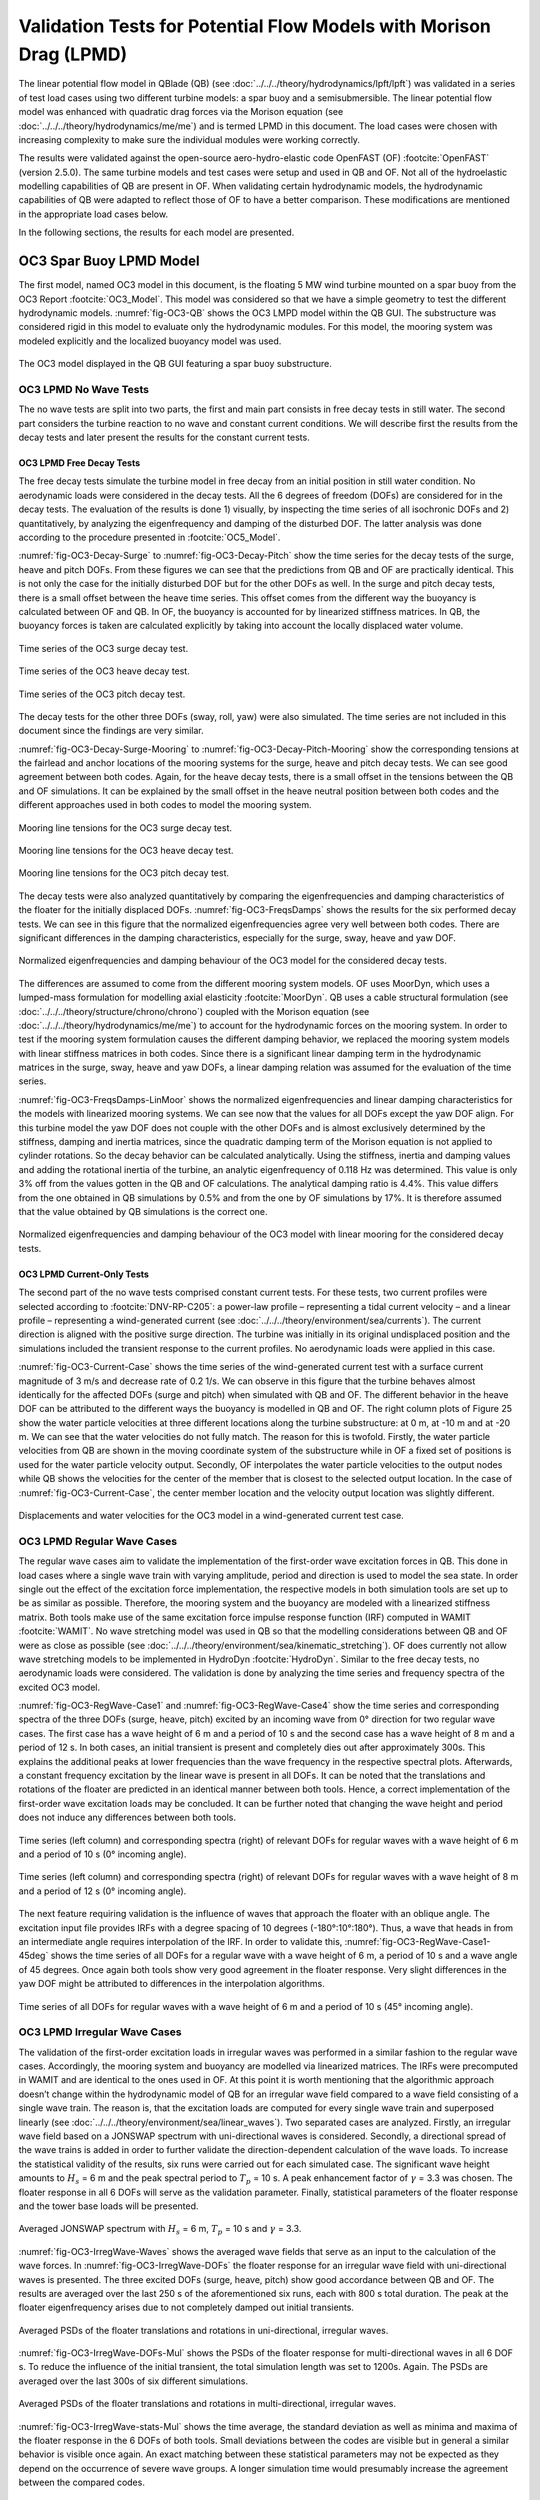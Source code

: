 Validation Tests for Potential Flow Models with Morison Drag (LPMD)
====================================================================
The linear potential flow model in QBlade (QB) (see :doc:`../../../theory/hydrodynamics/lpft/lpft`) was validated in a series of test load cases using two different turbine models: a spar buoy and a semisubmersible.
The linear potential flow model was enhanced with quadratic drag forces via the Morison equation (see :doc:`../../../theory/hydrodynamics/me/me`) and is termed LPMD in this document.
The load cases were chosen with increasing complexity to make sure the individual modules were working correctly. 

The results were validated against the open-source aero-hydro-elastic code OpenFAST (OF) :footcite:`OpenFAST` (version 2.5.0). 
The same turbine models and test cases were setup and used in QB and OF. Not all of the hydroelastic modelling capabilities of QB are present in OF. 
When validating certain hydrodynamic models, the hydrodynamic capabilities of QB were adapted to reflect those of OF to have a better comparison.
These modifications are mentioned in the appropriate load cases below.

In the following sections, the results for each model are presented.

OC3 Spar Buoy LPMD Model
-------------------------
The first model, named OC3 model in this document, is the floating 5 MW wind turbine mounted on a spar buoy from the OC3 Report :footcite:`OC3_Model`. This
model was considered so that we have a simple geometry to test the different hydrodynamic models. :numref:`fig-OC3-QB` shows the OC3 LMPD model within the QB GUI. The substructure was considered rigid in this
model to evaluate only the hydrodynamic modules. For this model, the mooring system was modeled explicitly and the localized buoyancy model was used.

.. _fig-OC3-QB:
.. figure:: OC3_Model_QB.PNG
    :align: center
    :alt: OC3 Model in QB GUI

    The OC3 model displayed in the QB GUI featuring a spar buoy substructure.


OC3 LPMD No Wave Tests
^^^^^^^^^^^^^^^^^^^^^^^
The no wave tests are split into two parts, the first and main part consists in free decay tests in still water. The second part considers the turbine reaction to no wave and constant current conditions. We will
describe first the results from the decay tests and later present the results for the constant current tests. 


OC3 LPMD Free Decay Tests
""""""""""""""""""""""""""

The free decay tests simulate the turbine model in free decay from an initial position in still water condition. No aerodynamic loads were considered in the decay tests. All the 6 degrees of freedom (DOFs)
are considered for in the decay tests. The evaluation of the results is done 1) visually, by inspecting the time series of all isochronic DOFs and 2) quantitatively, by analyzing the eigenfrequency and damping of
the disturbed DOF. The latter analysis was done according to the procedure presented in :footcite:`OC5_Model`. 

:numref:`fig-OC3-Decay-Surge` to :numref:`fig-OC3-Decay-Pitch` show the time series for the decay tests of the surge, heave and pitch DOFs. From these figures we can see that the predictions from QB and OF are practically identical. This is not only the
case for the initially disturbed DOF but for the other DOFs as well. In the surge and pitch decay tests, there is a small offset between the heave time series. This offset comes from the different way the buoyancy is
calculated between OF and QB. In OF, the buoyancy is accounted for by linearized stiffness matrices. In QB, the buoyancy forces is taken are calculated explicitly by taking into account the locally displaced water
volume.

.. _fig-OC3-Decay-Surge:
.. figure:: OC3_Decay_Surge.PNG
    :align: center
    :alt: OC3 Model Surge Decay Test

    Time series of the OC3 surge decay test.

.. _fig-OC3-Decay-Heave:
.. figure:: OC3_Decay_Heave.PNG
    :align: center
    :alt: OC3 Model Heave Decay Test

    Time series of the OC3 heave decay test.

.. _fig-OC3-Decay-Pitch:
.. figure:: OC3_Decay_Pitch.PNG
    :align: center
    :alt: OC3 Model Pitch Decay Test

    Time series of the OC3 pitch decay test.

The decay tests for the other three DOFs (sway, roll, yaw) were also simulated. The time series are not included in this document since the findings are very similar.

:numref:`fig-OC3-Decay-Surge-Mooring` to :numref:`fig-OC3-Decay-Pitch-Mooring` show the corresponding tensions at the fairlead and anchor locations of the mooring systems for the surge, heave and pitch decay tests. We can see good agreement between both codes.
Again, for the heave decay tests, there is a small offset in the tensions between the QB and OF simulations. It can be explained by the small offset in the heave neutral position between both codes and the different
approaches used in both codes to model the mooring system.

.. _fig-OC3-Decay-Surge-Mooring:
.. figure:: OC3_Decay_Surge_Mooring.PNG
    :align: center
    :alt: OC3 Model Surge Decay Test Mooring Tension

    Mooring line tensions for the OC3 surge decay test.

.. _fig-OC3-Decay-Heave-Mooring:
.. figure:: OC3_Decay_Heave_Mooring.PNG
    :align: center
    :alt: OC3 Model Heave Decay Test Mooring Tension

    Mooring line tensions for the OC3 heave decay test.

.. _fig-OC3-Decay-Pitch-Mooring:
.. figure:: OC3_Decay_Pitch_Mooring.PNG
    :align: center
    :alt: OC3 Model Pitch Decay Test Mooring Tension

    Mooring line tensions for the OC3 pitch decay test.

The decay tests were also analyzed quantitatively by comparing the eigenfrequencies and damping characteristics of the floater for the initially displaced DOFs. 
:numref:`fig-OC3-FreqsDamps` shows the results for the six performed decay tests. We can see in this figure that the normalized eigenfrequencies agree very well between both codes. 
There are significant differences in the damping characteristics, especially for the surge, sway, heave and yaw DOF.

.. _fig-OC3-FreqsDamps:
.. figure:: OC3_FreqsDamps.PNG
    :align: center
    :alt: OC3 Model Normalized Frequencies and Dampings

    Normalized eigenfrequencies and damping behaviour of the OC3 model for the considered decay tests.


The differences are assumed to come from the different mooring system models. OF uses MoorDyn, which uses a lumped-mass formulation for modelling axial elasticity :footcite:`MoorDyn`. 
QB uses a cable structural formulation (see :doc:`../../../theory/structure/chrono/chrono`) coupled with the Morison equation (see :doc:`../../../theory/hydrodynamics/me/me`) to account for the hydrodynamic forces on the mooring system. 
In order to test if the mooring system formulation causes the different damping behavior, we replaced the mooring system models with linear stiffness matrices in both codes. 
Since there is a significant linear damping term in the hydrodynamic matrices in the surge, sway, heave and yaw DOFs, a linear damping relation was assumed for the evaluation of the time series. 

:numref:`fig-OC3-FreqsDamps-LinMoor` shows the normalized eigenfrequencies and linear damping characteristics for the models with linearized
mooring systems. We can see now that the values for all DOFs except the yaw DOF align. For this turbine model the yaw DOF does not couple with the other DOFs and 
is almost exclusively determined by the stiffness, damping and inertia matrices, since the quadratic damping term of the Morison equation is not applied to
cylinder rotations. So the decay behavior can be calculated analytically. Using the stiffness, inertia and damping values and adding the rotational inertia of the turbine, 
an analytic eigenfrequency of 0.118 Hz was determined. This value is only 3% off from the values gotten in the QB and OF calculations. The analytical damping ratio is 4.4%. 
This value differs from the one obtained in QB simulations by 0.5% and from the one by OF simulations by 17%. It is therefore assumed that the value obtained by QB
simulations is the correct one.

.. _fig-OC3-FreqsDamps-LinMoor:
.. figure:: OC3_FreqsDamps_LinMoor.PNG
    :align: center
    :alt: OC3 Model Normalized Frequencies and Dampings with Linear Mooring System

    Normalized eigenfrequencies and damping behaviour of the OC3 model with linear mooring for the considered decay tests.

OC3 LPMD Current-Only Tests
""""""""""""""""""""""""""""

The second part of the no wave tests comprised constant current tests. For these tests, two current
profiles were selected according to :footcite:`DNV-RP-C205`: a power-law profile – representing a tidal current velocity – and a
linear profile – representing a wind-generated current (see :doc:`../../../theory/environment/sea/currents`). The current direction is aligned with the positive
surge direction. The turbine was initially in its original undisplaced position and the simulations included
the transient response to the current profiles. No aerodynamic loads were applied in this case.

:numref:`fig-OC3-Current-Case` shows the time series of the wind-generated current test with a surface current magnitude of 3
m/s and decrease rate of 0.2 1/s. We can observe in this figure that the turbine behaves almost identically for the affected
DOFs (surge and pitch) when simulated with QB and OF. The different behavior in the heave DOF can be
attributed to the different ways the buoyancy is modelled in QB and OF. The right column plots of Figure
25 show the water particle velocities at three different locations along the turbine substructure: at 0 m,
at -10 m and at -20 m. We can see that the water velocities do not fully match. The reason for this is
twofold. Firstly, the water particle velocities from QB are shown in the moving coordinate system of the
substructure while in OF a fixed set of positions is used for the water particle velocity output. Secondly,
OF interpolates the water particle velocities to the output nodes while QB shows the velocities for the
center of the member that is closest to the selected output location. In the case of :numref:`fig-OC3-Current-Case`, the center
member location and the velocity output location was slightly different.

.. _fig-OC3-Current-Case:
.. figure:: OC3_Current_Case.PNG
    :align: center
    :alt: OC3 wind generated current case

    Displacements and water velocities for the OC3 model in a wind-generated current test case.

OC3 LPMD Regular Wave Cases
^^^^^^^^^^^^^^^^^^^^^^^^^^^^
The regular wave cases aim to validate the implementation of the first-order wave excitation forces in
QB. This done in load cases where a single wave train with varying amplitude, period and direction is used
to model the sea state. In order single out the effect of the excitation force
implementation, the respective models in both simulation tools are set up to be as similar as possible.
Therefore, the mooring system and the buoyancy are modeled with a linearized stiffness matrix. Both
tools make use of the same excitation force impulse response function (IRF) computed in WAMIT :footcite:`WAMIT`. 
No wave stretching model was used in QB so that the modelling considerations between QB and OF were as close as possible (see :doc:`../../../theory/environment/sea/kinematic_stretching`). OF does
currently not allow wave stretching models to be implemented in HydroDyn :footcite:`HydroDyn`. 
Similar to the free decay tests, no aerodynamic loads were considered. The validation is done by analyzing
the time series and frequency spectra of the excited OC3 model.

:numref:`fig-OC3-RegWave-Case1` and :numref:`fig-OC3-RegWave-Case4` show the time series and corresponding spectra of the three DOFs (surge, heave,
pitch) excited by an incoming wave from 0° direction for two regular wave cases. The first case has a wave height of 6 m and a 
period of 10 s and the second case has a wave height of 8 m and a period of 12 s. In both cases, an
initial transient is present and completely dies out after approximately 300s. This explains the
additional peaks at lower frequencies than the wave frequency in the respective spectral plots. Afterwards, a constant frequency 
excitation by the linear wave is present in all DOFs. It can be noted that the translations and rotations of the
floater are predicted in an identical manner between both tools. Hence, a correct implementation of the
first-order wave excitation loads may be concluded. It can be further noted that changing the wave height
and period does not induce any differences between both tools.

.. _fig-OC3-RegWave-Case1:
.. figure:: OC3-RegWave-Case1.PNG
    :align: center
    :alt: OC3 Regular Wave Test Case 1

    Time series (left column) and corresponding spectra (right) of relevant DOFs for regular waves with a wave height of 6 m and a period of 10 s (0° incoming angle).

.. _fig-OC3-RegWave-Case4:
.. figure:: OC3-RegWave-Case4.PNG
    :align: center
    :alt: OC3 Regular Wave Test Case 4

    Time series (left column) and corresponding spectra (right) of relevant DOFs for regular waves with a wave height of 8 m and a period of 12 s (0° incoming angle).

The next feature requiring validation is the influence of waves that approach the floater with an oblique angle.
The excitation input file provides IRFs with a degree spacing of 10 degrees (-180°:10°:180°). Thus, a wave
that heads in from an intermediate angle requires interpolation of the IRF. In order to validate this, :numref:`fig-OC3-RegWave-Case1-45deg`
shows the time series of all DOFs for a regular wave with a wave height of 6 m, a period of 10 s and a wave angle of 45 degrees. 
Once again both tools show very good agreement in the floater response. Very slight differences in the yaw DOF might be attributed to
differences in the interpolation algorithms.

.. _fig-OC3-RegWave-Case1-45deg:
.. figure:: OC3-RegWave-Case1-45deg.PNG
    :align: center
    :alt: OC3 Regular Wave Test Case 1-45 deg

    Time series of all DOFs for regular waves with a wave height of 6 m and a period of 10 s (45° incoming angle).

OC3 LPMD Irregular Wave Cases
^^^^^^^^^^^^^^^^^^^^^^^^^^^^^^

The validation of the first-order excitation loads in irregular waves was performed in a similar fashion to
the regular wave cases. Accordingly, the mooring system and buoyancy are modelled via linearized
matrices. The IRFs were precomputed in WAMIT and are identical to the ones used in OF. At this point it
is worth mentioning that the algorithmic approach doesn’t change within the hydrodynamic model of QB
for an irregular wave field compared to a wave field consisting of a single wave train. The reason is, that
the excitation loads are computed for every single wave train and superposed linearly (see :doc:`../../../theory/environment/sea/linear_waves`).
Two separated cases are analyzed. Firstly, an irregular wave field based on a JONSWAP
spectrum with uni-directional waves is considered. Secondly, a directional spread of the wave trains is
added in order to further validate the direction-dependent calculation of the wave loads. To increase the
statistical validity of the results, six runs were carried out for each simulated case. The significant wave
height amounts to :math:`H_s` = 6 m and the peak spectral period to :math:`T_p` = 10 s. 
A peak enhancement factor of :math:`\gamma` = 3.3 was chosen. The floater response in all 6 DOFs will serve as the validation parameter. Finally, statistical
parameters of the floater response and the tower base loads will be presented.

.. _fig-OC3-IrregWave-Waves:
.. figure:: OC3-IrregWave-Waves.PNG
    :align: center
    :alt: OC3 Irregular Wave Spectrum

    Averaged JONSWAP spectrum with :math:`H_s` = 6 m, :math:`T_p` = 10 s and :math:`\gamma` = 3.3.

:numref:`fig-OC3-IrregWave-Waves` shows the averaged wave fields that serve as an input to the calculation of the wave forces. 
In :numref:`fig-OC3-IrregWave-DOFs` the floater response for an irregular wave field with uni-directional waves is presented. The
three excited DOFs (surge, heave, pitch) show good accordance between QB and OF. The results are
averaged over the last 250 s of the aforementioned six runs, each with 800 s total duration. The peak at
the floater eigenfrequency arises due to not completely damped out initial transients. 


.. _fig-OC3-IrregWave-DOFs:
.. figure:: OC3-IrregWave-DOFs.PNG
    :align: center
    :alt: OC3 Irregular Waves DOFs

    Averaged PSDs of the floater translations and rotations in uni-directional, irregular waves.



:numref:`fig-OC3-IrregWave-DOFs-Mul` shows
the PSDs of the floater response for multi-directional waves in all 6 DOF s. To reduce the influence of the
initial transient, the total simulation length was set to 1200s. Again. The PSDs are averaged over the last
300s of six different simulations.

.. _fig-OC3-IrregWave-DOFs-Mul:
.. figure:: OC3-IrregWave-DOFs_Mul.PNG
    :align: center
    :alt: OC3 Multidirectional Irregular Waves DOFs

    Averaged PSDs of the floater translations and rotations in multi-directional, irregular waves.


:numref:`fig-OC3-IrregWave-stats-Mul` shows the time average, the standard deviation as well as minima and maxima of the floater
response in the 6 DOFs of both tools. Small deviations between the codes are visible but in general a
similar behavior is visible once again. An exact matching between these statistical parameters may not be
expected as they depend on the occurrence of severe wave groups. A longer simulation time would
presumably increase the agreement between the compared codes.

.. _fig-OC3-IrregWave-stats-Mul:
.. figure:: OC3-IrregWave-stats_Mul.PNG
    :align: center
    :alt: OC3 Multidirectional Irregular Waves statistics

    Comparison of mean, standard deviation and extreme values of all 6 DOFs for multi-direction irregular waves     

OC3 LPMD Irregular Waves with Current
""""""""""""""""""""""""""""""""""""""

For the irregular wave test cases, a combination of wave and currents was also considered. For this case, a
JONSWAP spectrum with a significant wave height of :math:`H_s` = 6 m, a peak spectral period of :math:`T_p` = 10 s and a
value of :math:`\gamma` = 3.3 was again chosen. This wave spectrum was combined with a constant tide-induced current with
a power law of 1/7th and a surface current value of 0.5 m/s. The wave and current directions aligned with
the positive surge direction. Six repetitions were considered to account for the statistical variance of
irregular waves. In this test case, the same wave elevation input was used for OF and QB simulations.
Again, no aerodynamic loads were applied on the turbine. The mooring systems were modelled explicitly.

We can see in :numref:`fig-OC3-IrrWavCur-DOFs` the averaged PSDs of the six repetitions for all DOFs for both simulations. The
figure shows that the substructure dynamics for the relevant DOFs under irregular sea states and constant
currents is virtually identical if simulated with OF or QB.

.. _fig-OC3-IrrWavCur-DOFs:
.. figure:: OC3-IrrWavCur-DOFs.PNG
    :align: center
    :alt: OC3 Irregular Waves with current tests

    Averaged PSDs of all DOFs afor irregular wave and current simulations     

:numref:`fig-OC3-IrrWavCur-Mooring` shows the averaged PSD of the corresponding tensions at the fairlead and anchor positions for
the irregular wave plus current cases. We can see in this figure that there is a larger variation of the
fairlead and anchor tensions for the downwind mooring lines (lines 2 and 3). This difference can be attributed to the different mooring system
modelling that is present in QB and OF.

.. _fig-OC3-IrrWavCur-Mooring:
.. figure:: OC3-IrrWavCur-Mooring.PNG
    :align: center
    :alt: OC3 Mooring Tensions Irregular Waves with current tests

    Averaged PSDs of the fairlead and anchor tension for the irregular wave tests with constant current     





OC4 Semisubmersible LPMD Model
------------------------------

The second model considered in this validation -- named OC4 model in this document -- is the floating 5 MW wind
turbine mounted on a semisubmersible substructure from the OC4 Report :footcite:`OC4_Model`.
The geometry of the OC4 model within the QB GUI is shown in :numref:`fig-OC4-QB`. This figure shows clearly the
more complicated geometry of the turbine model. Hence, the hydrodynamic behavior of this model is
expected to be more complicated. The substructure was again considered rigid in this model to evaluate
only the hydrodynamic modules in this more challenging geometry. Unless otherwise stated, the mooring
system was modeled explicitly and the localized buoyancy model was used for this model.

.. _fig-OC4-QB:
.. figure:: OC4_Model_QB.PNG
    :align: center
    :alt: OC4 Model in QB GUI

    The OC4 model displayed in the QB GUI featuring a semisubmersible substructure.

.. _OC4LPMD_FreeDecay:

OC4 LPMD Free Decay Tests
^^^^^^^^^^^^^^^^^^^^^^^^^^^

For this model, decay tests were again performed in still water for four DOFs and compared to the same
simulations performed with OF. Again, the main difference between both codes in these tests were the
mooring system modelling and the way the buoyancy was calculated.

:numref:`fig-OC4-Decay-Surge` to :numref:`fig-OC4-Decay-Yaw` show the free decay tests for the surge, pitch and yaw DOF. We can see again that
the results for QB and OF are very similar. Especially for the disturbed DOFs and the DOF that are directly
coupled to them, the differences between both codes are small. We note again a small difference in the
mean of the heave position. This comes from the different buoyancy models used in QB and OF.


.. _fig-OC4-Decay-Surge:
.. figure:: OC4_Decay_Surge.PNG
    :align: center
    :alt: OC4 Model Surge Decay Test

    Time series of the OC4 model surge decay test.

.. _fig-OC4-Decay-Pitch:
.. figure:: OC4_Decay_Pitch.PNG
    :align: center
    :alt: OC4 Model Pitch Decay Test

    Time series of the OC4 model pitch decay test.

.. _fig-OC4-Decay-Yaw:
.. figure:: OC4_Decay_Yaw.PNG
    :align: center
    :alt: OC4 Model Yaw Decay Test

    Time series of the OC4 model yaw decay test.


:numref:`fig-OC4-Decay-Surge-Mooring` shows the corresponding tensions at the fairlead and anchor locations of the mooring systems
for the surge decay tests. Again, we can see good agreement between both codes. There is an offset in
the tensions between the OF and QB simulations. This can be explained by the small offset in the heave
neutral position between both codes and also from the different modelling approaches used for the
mooring system. The tensions for the other DOFs were also analyzed but not included here for brevity
reasons. The findings of these other decay tests are equivalent to the ones shown in
:numref:`fig-OC4-Decay-Surge-Mooring`.


.. _fig-OC4-Decay-Surge-Mooring:
.. figure:: OC4_Decay_Surge_Mooring.PNG
    :align: center
    :alt: OC4 Model Surge Decay Test Mooring Tension

    Mooring line tensions for the OC4 surge decay test.

The numerical values for the frequencies and damping coefficients of the decay tests were also analyzed
for these cases. The results are shown in :numref:`fig-OC4-FreqsDamps`. In this figure, we can see that the relative values of
eigenfrequencies between both codes are close to 1. This agreement can also be seen visually in the
figures above. The same can be said for the quadratic damping term. As for the linear damping term, we
can see that there are some differences between the relative values of both codes. As with the OC3 model,
the differences can be traced back to the different mooring system modeling used in both codes.

.. _fig-OC4-FreqsDamps:
.. figure:: OC4_FreqsDamps.PNG
    :align: center
    :alt: OC4 Model Normalized Frequencies and Dampings

    Normalized eigenfrequencies and damping behaviour of the OC4 model for the considered decay tests.

.. _OC4LPMD_RegularWaves:

OC4 LPMD Regular Wave Tests
^^^^^^^^^^^^^^^^^^^^^^^^^^^^^

The regular wave tests were performed with linear Airy waves for two selected cases. One case had a
wave height of :math:`H` = 6 m and a period of :math:`T` = 10 s. The second case had a wave height of :math:`H` = 8 m and a period
of :math:`T` = 12 s. For these cases, a simulation time of 1000 s was chosen and the first 300 s were discarded.
This is because we were only interested in the response of the turbine once the initial transients were
settled. No aerodynamic loads were considered and the wave direction was chose to coincide with the
direction of the positive surge DOF. As for the wave tests for the OC3 model, no wave stretching model
was applied in QB so that the modelling considerations between QB and OF were as close as possible.

It should be noted here that for the more complex geometry of the OC4 model, the buoyancy model will
affect the response of the substructure to the incoming waves. This comes from the fact that the bodies
that provide buoyancy for the OC4 model are spatially distributed. As the wave passes the substructure, the 
local buoyancy forces induce additional forces and moments that affect the principal DOFs of the
substructure. These forces and moments are not accounted for if only a linear constant force and restoring
force matrix is used to account for the buoyancy.

To verify the hydrodynamic models for the radiation forces, the wave excitation forces and the diffraction
forces as well as the quadratic drag forces from the Morison equation, a modified OC4 LPMD model was
built that includes a linear buoyancy model in a similar fashion as OF. This model was termed “QB Lin” in
this section. Additionally, the complete OC4 LPMD model with the distributed buoyancy forces was also
modelled. This model was used to analyze the effect of the buoyancy model on the substructure response
and on the tensions of the mooring system.

.. _fig-OC4-RegWave-Case1:
.. figure:: OC4-RegWave-Case1.PNG
    :align: center
    :alt: OC4 Regular Wave Test Case 1

    Relevant DOFs and wave elevation for regular sea state with :math:`H` = 6 m and :math:`T` = 10 s. QB Loc = QB local buoyancy model, QB Lin = QB linear buoyancy model.

:numref:`fig-OC4-RegWave-Case1` shows the response of the surge, heave and pitch DOF as well as the wave elevation for the test
case with :math:`H` = 6 m and :math:`T` = 10 s. We can see in this figure that the response of the linear buoyancy model
in QB (QB Lin) is practically identical to the response in OF. This validates the hydrodynamic modules for
radiation, diffraction and wave excitation forces as well as the quadratic drag forces in the more
complicated geometry of the OC4.

If we use the local buoyancy model in QB (QB Loc), we can see in :numref:`fig-OC4-RegWave-Case1` that all the relevant DOFs are
affected. We can see that the surge DOF oscillates with a larger amplitude and reaches more negative
values compared to the linear buoyancy model. In addition, the amplitude and phase of the pitch and
heave DOFs change if we use the local buoyancy model. In particular, the amplitude of both DOFs is
smaller and the phase shifts with a positive magnitude. This behavior was not seen in the regular wave
calculations of the OC3 model because all the buoyancy forces were concentrated on the spar axis and
were not spatially distributed.

.. _fig-OC4-RegWave-Case1-Mooring:
.. figure:: OC4-RegWave-Case1-Mooring.PNG
    :align: center
    :alt: OC4 Regular Wave Test Case 1

    Mooring line tensions for regular sea state with :math:`H` = 6 m and :math:`T` = 10 s. QB Loc = QB local buoyancy model, QB Lin = QB linear buoyancy model.

This different behavior due to the local buoyancy model also has an effect on the tensions of the mooring
system. In :numref:`fig-OC4-RegWave-Case1-Mooring` we can see the mooring line tensions of the regular sea state shown in :numref:`fig-OC4-RegWave-Case1`. We
can see that there is the slightly higher average value of the mooring tension in the OF calculations
compared to the QB Lin calculations. This offset was also identified in the decay tests and is attributed to
the different mooring system modelling in both codes. Important here is that the phase and magnitude
of the tensions is comparable in with the linear buoyancy model.

This behavior changes if we include the local buoyancy model. Here, the amplitude of the tension from
mooring line 2 increases significantly compared to the QB Lin simulations. For the mooring lines 1 and 3,
the effective amplitude of the tension oscillations gets reduced due to an additional oscillation that is
shifted in phase. These differences can be attributed to the different response pattern in heave and pitch
of the OC4 model when the local buoyancy is used.

:numref:`fig-OC4-RegWave-Case2` and :numref:`fig-OC4-RegWave-Case2-Mooring` show the relevant DOFs and mooring line tensions for the regular sea state with
:math:`H` = 8 m and :math:`T` = 12 s. We can again see that the response of QB Lin is comparable to OF in both the
substructure dynamics and the tensions of the mooring lines.

.. _fig-OC4-RegWave-Case2:
.. figure:: OC4-RegWave-Case2.PNG
    :align: center
    :alt: OC4 Regular Wave Test Case 2

    Relevant DOFs and wave elevation for regular sea state with :math:`H` = 8 m and :math:`T` = 12 s. QB Loc = QB local buoyancy model, QB Lin = QB linear buoyancy model.

.. _fig-OC4-RegWave-Case2-Mooring:
.. figure:: OC4-RegWave-Case2-Mooring.PNG
    :align: center
    :alt: OC4 Regular Wave Test Case 2

    Mooring line tensions for regular sea state with :math:`H` = 8 m and :math:`T` = 12 s. QB Loc = QB local buoyancy model, QB Lin = QB linear buoyancy model.

The response of the substructure if the local buoyancy model is used changes even more drastic for this
test case. In :numref:`fig-OC4-RegWave-Case2` we see that the mean surge displacement of the QB Loc simulations is now negative
compared to the positive mean surge displacement of the QB Lin simulations. Now, the heave and pitch
DOF have a larger amplitude compared to the QB Lin simulations and there is again a positive phase shift.

The effects on the mooring line tensions can be seen in :numref:`fig-OC4-RegWave-Case2-Mooring`. In this figure, it can be clearly seen that
the tension of the mooring line 2 is significantly affected for this test case. The amplitude of the oscillation
is more than doubled in the QB Loc simulations compared to the QB Lin simulations.

OC4 LPMD Irregular Wave Tests
^^^^^^^^^^^^^^^^^^^^^^^^^^^^^^^

The OC4 LPMD model was also validated for irregular wave sea states. Six random sea states with a
JONSWAP spectrum with :math:`H_s` = 6 m, :math:`T_p` = 10 s and :math:`\gamma` = 3.3 were used. The simulation length was 1200 s and
the first 400 s were not considered in the analysis to discard initial transient effects. Again, no aerodynamic
loads were considered in these cases and the wave propagation direction was chosen to be aligned with
the positive surge direction. Additionally, no wave stretching model and no second order wave forces
were included in the simulations. The response of the turbine model was done in a statistical manner by
comparing the averaged PSDs of the DOFs.

As we could see in the regular wave validation tests, the buoyancy model has an important effect on the
substructure response and the mooring line tensions. For these calculations, the linear buoyancy model
was used in QB. Although the local buoyancy calculation is deemed more accurate, we chose the linear
model to allow for a better comparison between OF and QB. In addition, the mooring system was also
simulated using linear matrices in both codes. We chose to do this to again align the modeling approaches as much as possible. 
The mooring system is considered validated based on the validation tests done beforehand.

:numref:`fig-OC4-IrrWaves-DOFs` shows the averaged PSDs of all six DOFs for the irregular sea states. In this figure, the results
from three different simulation setups are shown. The original OC4 LPMD model in QB and OF is labeled
accordingly in this figure. Additionally, the results QB MSL are also presented in this figure. In the latter
simulation setup, the quadratic forces of the Morison equation are calculated considering that the
Morison element are wetted up to the mean sea level. This effectively neglects the local wave elevation
when calculating the wetted surface of the substructure that will be considered for the Morison drag
calculations. This approach is the one implemented in OF. In contrast, QB considers the local wave
elevation (incl. wave stretching) to determine the wetted surface of the elements and apply the Morison
forces. See modelin considerations in :doc:`../../../theory/hydrodynamics/me/me` for more details. The setup QB MSL was thus chosen to have a simulation setup
that matches the OF modelling.

.. _fig-OC4-IrrWaves-DOFs:
.. figure:: OC4-IrregWave-DOFs.PNG
    :align: center
    :alt: OC4 Irregular Waves tests

    Averaged PSDs of all DOFs of the OC4 LPMD model for the irregular sea state with :math:`H_s` = 6 m, :math:`T_p` = 10 s and :math:`\gamma` = 3.3.    

We can see in :numref:`fig-OC4-IrrWaves-DOFs` that the averaged PSD of all DOFs are very similar between the OF and QB
simulations. There is a distinct difference at the low frequency regime of the surge DOF. The peak
corresponding to the surge eigenfrequency is significantly larger in the QB simulations compared to the
OF simulations. Notably, if we change the QB simulations to consider the wetted surface up to the mean
sea level (QB MSL), the difference in the peak at the surge eigenfrequency vanishes.

This phenomenon can be explained as follows. By considering the Morison drag calculations up to the
local wave elevation only, there will be a net positive drag force in the surge direction. This is because as
the wave particles retract during the trough of the wave, less surface will be wetted and less drag force
will act on the substructure compared to the case where the substructure sees a wave crest. In the latter
case, the wetted surface will encompass up to the mean sea level (no wave stretching). The irregular sea
state will include time periods where the wave heights are large and time periods where the wave heights
are small. The former scenario leads to high average mean surge forces while the latter scenario to low
mean surge forces. The restoring forces from the linear mooring system will therefore let the OC4 model
oscillate at its surge eigenfrequency when the average surge force is temporarily small. This non-linear
phenomenon cannot happen it the wetted surface is considered constant at all times.

OC4 LPMD Second-Order Wave Excitation Forces
^^^^^^^^^^^^^^^^^^^^^^^^^^^^^^^^^^^^^^^^^^^^^
Second-order hydrodynamic loads play an increasing role for semi-submersible offshore structures such
as the OC4 model. Duarte et al. :footcite:`Duarte2014` even state that the floater response is dominated or at
least in impacted in the same order of magnitude by the second order hydrodynamic loads as by their
first order relatives. Bearing this in mind, a first evaluation of the implementation of the second-order
wave load module, described in :doc:`../../../theory/hydrodynamics/lpft/lpft` seems reasonable on the OC4 platform. In the following,
the force spectra of the second order wave loads acting in all 6 DOFs on the OC4 model in irregular waves
are presented. The previously used JONSWAP spectrum with :math:`H_s` = 6 m, :math:`T_p` = 10 s and :math:`\gamma` = 3.3 once again was
used to create the uni-directional (from 0 deg) wave field. The used QTFs were computed in WAMIT
and are identical between QB and OF. 

:numref:`fig-OC4-2ndOrderWave-Full` shows the similarity in the results between QB and OF. Both tools agree
very well in the excited frequencies and also in the respective amplitudes. We can further see, that the
sum- and difference frequency loads clearly excite the floater outside of the present frequencies of the
JONSWAP spectrum, especially in the pitch and heave DOF.

.. _fig-OC4-2ndOrderWave-Full:
.. figure:: OC4-2ndOrderWave-Full.PNG
    :align: center
    :alt: OC4 2nd order loads full

    Second-order hydrodynamic (sum- and difference-frequency) loads in irregular waves, full QTFs.



:numref:`fig-OC4-2ndOrderWave-Newman` shows the result of the approximated second-order difference-frequency loads in all 6 DOFs using Newman's approximation.
Again, strong similarities between the used simulation tools become evident. It also can be noted that the
difference loads contain energy at frequencies lower than those present in the JONSWAP spectrum.  

.. _fig-OC4-2ndOrderWave-Newman:
.. figure:: OC4-2ndOrderWave-Newman.PNG
    :align: center
    :alt: OC4 2nd order loads Newman

    Second-order hydrodynamic difference-frequency loads in irregular waves, Newman approximation.


.. footbibliography::
